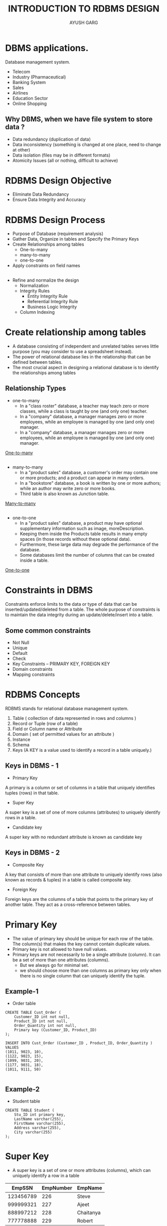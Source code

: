 #+OPTIONS: toc:nil num:nil
#+REVEAL_ROOT: https://cdn.jsdelivr.net/npm/reveal.js
#+TITLE: INTRODUCTION TO RDBMS DESIGN
#+Author: AYUSH GARG
#+EMAIL: gargayush341@gmail.com

* DBMS applications.
Database management system.
- Telecom
- Industry (Pharmaceutical)
- Banking System
- Sales
- Airlines
- Education Sector
- Online Shopping
** Why DBMS, when we have file system to store data ?
- Data redundancy (duplication of data)
- Data inconsistency (something is changed at one place, need to change at other)
- Data isolation (files may be in different formats)
- Atomicity Issues (all or nothing, difficult to achieve)


# * Types of DBMS architecture
# - Single tier architecture
# - Two tier architecture
# - Three tier architecture

# ** Single tier architecture
# In this type of architecture, the database is readily available on the client machine, any request made by client doesn’t require a network connection to perform the action on the database.

# ** Two tier architecture
# The Database system is present at the server machine and the DBMS application is present at the client machine
# The application connection interface such as JDBC, ODBC are used for the interaction between server and client.
 
# ** Three tier architecture
# In three-tier architecture, another layer is present between the client machine and server machine. In this architecture, the client application doesn’t communicate directly with the database systems present at the server machine, rather the client application communicates with server application and the server application internally communicates with the database system present at the server.

# * Three level architecture in detail
# - External Level
# - Conceptual Level
# - Internal Level

# ** External Level
# It is also called view level. The reason this level is called “view” is because several users can view their desired data from this level which is internally fetched from database with the help of conceptual and internal level mapping.
# The user doesn’t need to know the database schema details such as data structure, table definition etc. user is only concerned about data which is what returned back to the view level after it has been fetched from database (present at the internal level).

# ** Conceptual Level
# It is also called logical level. The whole design of the database such as relationship among data, schema of data etc. are described in this level.
# Database constraints and security are also implemented in this level of architecture. This level is maintained by DBA (database administrator).

# ** Internal Level
# This level is also known as physical level. This level describes how the data is actually stored in the storage devices. This level is also responsible for allocating space to the data. This is the lowest level of the architecture.

# * Data Models in DBMS
# Data Model is a logical structure of Database. It describes the design of database to reflect entities, attributes, relationship among data, constrains etc.
# ** Object based logical models
# Describe data at the conceptual and view levels
# - E-R model
# - Object oriented model

# ** Record based logical models
# These models specify logical structure of database with records, fields and attributes.
# - Relational Model
# In relational model, the data and relationships are represented by collection of inter-related tables. Each table is a group of column and rows, where column represents attribute of an entity and rows represents records.
# - Hierarchical Model
# Rarely used, one to many relationship.
# - Network Model
# Have a graph like structure instead of tree.

# ** Physical Data Models
# These models describe data at the lowest level of abstraction.


* RDBMS Design Objective
- Eliminate Data Redundancy
- Ensure Data Integrity and Accuracy

* RDBMS Design Process
- Purpose of Database (requirement analysis)
- Gather Data, Organize in tables and Specify the Primary Keys
- Create Relationships among tables
  - One-to-many
  - many-to-many
  - one-to-one
- Apply constraints on field names
** 
- Refine and normalize the design
  - Normalization
  - Integrity Rules
    - Entity Integrity Rule
    - Referential Integrity Rule
    - Business Logic Integrity
  - Column Indexing
    
  
* Create relationship among tables
- A database consisting of independent and unrelated tables serves little purpose (you may consider to use a spreadsheet instead).
- The power of relational database lies in the relationship that can be defined between tables.
- The most crucial aspect in designing a relational database is to identify the relationships among tables
  
** Relationship Types
- one-to-many
  - In a "class roster" database, a teacher may teach zero or more classes, while a class is taught by one (and only one) teacher.
  - In a "company" database, a manager manages zero or more employees, while an employee is managed by one (and only one) manager.
  - In a "company" database, a manager manages zero or more employees, while an employee is managed by one (and only one) manager.
#+ATTR_HTML: :target _blank
 [[https://i.imgur.com/tddotLi.png][One-to-many]]
** 
- many-to-many
  - In a "product sales" database, a customer's order may contain one or more products; and a product can appear in many orders.
  - In a "bookstore" database, a book is written by one or more authors; while an author may write zero or more books. 
  - Third table is also known as Junction table.
#+ATTR_HTML: :target _blank
[[https://i.imgur.com/F13KsSP.png][Many-to-many]]

** 
- one-to-one
  - In a "product sales" database, a product may have optional supplementary information such as image, moreDescription.
  - Keeping them inside the Products table results in many empty spaces (in those records without these optional data).
  - Furthermore, these large data may degrade the performance of the database.
  - Some databases limit the number of columns that can be created inside a table.

#+ATTR_HTML: :target _blank
[[https://i.imgur.com/kXu3YzT.png][One-to-one]]

* Constraints in DBMS
Constraints enforce limits to the data or type of data that can be inserted/updated/deleted from a table. The whole purpose of constraints is to maintain the data integrity during an update/delete/insert into a table.
** Some common constraints
- Not Null
- Unique
- Default
- Check
- Key Constraints – PRIMARY KEY, FOREIGN KEY
- Domain constraints
- Mapping constraints
  

* RDBMS Concepts
RDBMS stands for relational database management system. 
1. Table ( collection of data represented in rows and columns )
2. Record or Tuple (row of a table)
3. Field or Column name or Attribute
4. Domain ( set of permitted values for an attribute )
5. Instance
6. Schema
7. Keys (A KEY is a value used to identify a record in a table uniquely.)

** Keys in DBMS - 1
- Primary Key
A primary is a column or set of columns in a table that uniquely identifies tuples (rows) in that table.

- Super Key
A super key is a set of one of more columns (attributes) to uniquely identify rows in a table.

- Candidate key
A super key with no redundant attribute is known as candidate key

** Keys in DBMS - 2

- Composite Key
A key that consists of more than one attribute to uniquely identify rows (also known as records & tuples) in a table is called composite key.

- Foreign Key
Foreign keys are the columns of a table that points to the primary key of another table. They act as a cross-reference between tables.



* Primary Key
- The value of primary key should be unique for each row of the table. The column(s) that makes the key cannot contain duplicate values.
- Primary key is not allowed to have null values.
- Primary keys are not necessarily to be a single attribute (column). It can be a set of more than one attributes (columns).
  - But we always go for minimal set.
  - we should choose more than one columns as primary key only when there is no single column that can uniquely identify the tuple.
** Example-1
- Order table
#+begin_src
CREATE TABLE Cust_Order (
    Customer_ID int not null,
    Product_ID int not null,
    Order_Quantity int not null,
    Primary key (Customer_ID, Product_ID)
);

INSERT INTO Cust_Order (Customer_ID , Product_ID, Order_Quantity )
VALUES 
(1011, 9023, 10),
(1122, 9023, 15),
(1099, 9031, 20),
(1177, 9031, 18),
(1011, 9111, 50)

#+end_src

** Example-2
- Student table
#+begin_src
CREATE TABLE Student (
    Stu_ID int primary key,
    LastName varchar(255),
    FirstName varchar(255),
    Address varchar(255),
    City varchar(255)
);
#+end_src


* Super Key
- A super key is a set of one or more attributes (columns), which can uniquely identify a row in a table
|   EmpSSN  | EmpNumber  | EmpName   |
|-----------+------------+-----------|
| 123456789 |        226 | Steve     |
| 999999321 |        227 | Ajeet     |
| 888997212 |        228 | Chaitanya |
| 777778888 |        229 | Robert    |

** Super keys
- {EmpSSN}
- {EmpNumber}
- {EmpSSN, EmpNumber}
- {EmpSSN, EmpName}
- {EmpSSN, EmpNumber, EmpName}
- {EmpNumber, EmpName}

* Candidate Keys
A super key with no redundant attribute is known as candidate key. Candidate keys are selected from the set of super keys, the only thing we take care while selecting candidate key is that the candidate key should not have any redundant attributes. 
** Candidate Keys
For the prevoius table:
- {EmpSSN}
- {EmpNumber}

Note: A primary key is selected from the set of candidate keys. That means we can either have EmpSSN or EmpNumber as primary key.

* Foreign Key
Foreign keys are the columns of a table that points to the primary key of another table. They act as a cross-reference between tables.

** Example

#+begin_src
CREATE TABLE CUSTOMERS(
   ID   INT              NOT NULL,
   NAME VARCHAR (20)     NOT NULL,
   AGE  INT              NOT NULL,
   ADDRESS  CHAR (25) ,
   SALARY   DECIMAL (18, 2),       
   PRIMARY KEY (ID)
);

CREATE TABLE ORDERS (
   ID          INT        NOT NULL,
   DATE        DATETIME, 
   CUSTOMER_ID INT references CUSTOMERS(ID),
   AMOUNT     double,
   PRIMARY KEY (ID)
);
#+end_src


* Composite key
A composite key is a candidate key that consists of two or more attributes (table columns) that together uniquely identify an entity occurrence (table row). 
Note: Any key such as super key, primary key, candidate key etc. can be called composite key if it has more than one attributes.

* Alternate Key
A table can have multiple candidate keys. Among these candidate keys, only one key gets selected as primary key, the remaining keys are known as alternative or secondary keys.

ex: EmpNumber

* Normalization
Normalization is a systematic approach of decomposing tables to eliminate data redundancy(repetition) and undesirable characteristics like Insertion, Update and Deletion Anomalies.
- 1NF (First Normal Form)
- 2NF (Second Normal Form)
- 3NF (Third Normal Form)
- BCNF (Boyce-Codd Normal Form)
- 4NF (Fourth Normal Form)
- 5NF (Fifth Normal Form)
- 6NF (Sixth Normal Form)

** 1NF (First Normal Form) Rules
- Each table cell should contain a single value.
- Each record needs to be unique.
| empId | empName  | empAddress | empMobile             |
|-------+----------+------------+-----------------------|
|   101 | Herschel | New Delhi  | 8912312390            |
|   102 | Jon      | Kanpur     | 8812121212 9900012222 |
|   103 | Ron      | Chennai    | 7778881212            |
|   104 | Lester   | Bangalore  | 9990000123 8123450987 |

*** Explaination
Two employees (Jon & Lester) are having two mobile numbers so the company stored them in the same field
| empId | empName  | empAddress |  empMobile |
|-------+----------+------------+------------|
|   101 | Herschel | New Delhi  | 8912312390 |
|   102 | Jon      | Kanpur     | 8812121212 |
|   102 | Jon      | Kanpur     | 9900012222 |
|   103 | Ron      | Chennai    | 7778881212 |
|   104 | Lester   | Bangalore  | 9990000123 |
|   104 | Lester   | Bangalore  | 8123450987 |
|       |          |            |            |


** 2NF (Second Normal Form) Rules
- Rule 1- Be in 1NF
- Rule 2- No non-prime attribute is dependent on the proper subset of any candidate key of table.
- Non-Prime Attribute :- An attribute that is not part of any candidate key is known as non-prime attribute.
*** Example
| teacherId | subject   | teacherAge |
|-----------+-----------+------------|
|       111 | Maths     |         38 |
|       111 | Physics   |         38 |
|       222 | Biology   |         38 |
|       333 | Physics   |         40 |
|       333 | Chemistry |         40 |

Candidate Keys: {teacherId, subject}

Non prime attribute: teacherAge

*** Explaination
- The table is in 1 NF because each attribute has atomic values.
- However, it is not in 2NF because non prime attribute teacherAge is dependent on teacherId alone which is a proper subset of candidate key.

*** Split the table into two
- Table 1
| teacherId | teacherAge |
|-----------+------------|
|       111 |         38 |
|       222 |         38 |
|       333 |         40 |


*** Table 2
| teacherId | subject   |
|-----------+-----------|
|       111 | Maths     |
|       111 | Physics   |
|       222 | Biology   |
|       333 | Physics   |
|       333 | Chemistry |


** 3NF (Third Normal Form) Rules
- Rule 1- Table must be in 2NF
- Rule 2- Transitive functional dependency of non-prime attribute on any super key should be removed. In other words the non-key columns are independent of each others. In other words, the non-key columns are dependent on primary key, only on the primary key and nothing else.
*** Transitive Functional Dependency
X -> Z is a transitive dependency if the following three functional dependencies hold true:
- X->Y
- Y does not -> X
- Y->Z

example:-
- {Book} ->{Author} (if we know the book, we knows the author name)
- {Author} does not ->{Book}
- {Author} -> {authorAge}

*** Example 
| empId | empName | empZip | empState | empCity | empDistrict |
|-------+---------+--------+----------+---------+-------------|
|  1001 | John    | 282005 | UP       | Agra    | Dayal Bagh  |
|  1002 | Ajeet   | 222008 | TN       | Chennai | M-city      |
|  1006 | Michael | 282007 | TN       | Chennai | Urrapkkam   |
|  1101 | Lilly   | 292008 | UK       | Pauri   | Bhagwan     |
|  1201 | Steve   | 222999 | MP       | Gwalior | Ratan       |

*** Explaination
- Super keys: {empId}, {empId, empName}, {empId, empName, empZip}…so on
- Candidate Keys: {empId}
- Non-prime attributes: all attributes except empId are non-prime as they are not part of any candidate keys.
- Here, empState, empCity & empDistrict dependent on empZip. And, empZip is dependent on empId that makes non-prime attributes (empState, empCity & empDistrict) transitively dependent on super key (empId). This violates the rule of 3NF.

***  Solution
- To make this table complies with 3NF we have to break the table into two tables to remove the transitive dependency:
*** Table-1 Employee Table
| empId | empName | empZip |
|-------+---------+--------|
|  1001 | John    | 282005 |
|  1002 | Ajeet   | 222008 |
|  1006 | Michael | 282007 |
|  1101 | Lilly   | 292008 |
|  1201 | Steve   | 222999 |

*** Table-2 Employee Zip
| empZip | empState | empCity | empDistrict |
|--------+----------+---------+-------------|
| 282005 | UP       | Agra    | Dayal Bagh  |
| 222008 | TN       | Chennai | M-city      |
| 282007 | TN       | Chennai | Urrapkkam   |
| 292008 | UK       | Pauri   | Bhagwan     |
| 222999 | MP       | Gwalior | Ratan       |


* Transaction Management
- A transaction is a set of logically related operations.
- ex: transferring money from one account to another

** Problem
- The main problem that can happen during a transaction is that the transaction can fail before finishing the all the operations in the set. This can happen due to power failure, system crash etc. This is a serious problem that can leave database in an inconsistent state.

*** Solution
- Commit: If all the operations in a transaction are completed successfully then commit those changes to the database permanently.
- Rollback: If any of the operation fails then rollback all the changes done by previous operations.
- But they are not sufficient when two transactions are running concurrently. To handle those problems we need to understand database ACID properties.

** ACID Properties
*** 
- Atomicity: This property ensures that either all the operations of a transaction reflect in database or none. 
- Consistency:  To preserve the consistency of database, the execution of transaction should take place in isolation (that means no other transaction should run concurrently when there is a transaction already running).
*** 
- Isolation: For every pair of transactions, one transaction should start execution only when the other finished execution.
- Durability: Once a transaction completes successfully, the changes it has made into the database should be permanent even if there is a system failure.

* Cardinality
In terms of data models, cardinality refers to the relationship between two tables. Relationship can be of four types as we have already seen in Entity relationship guide:
- One to one (person-passport)
- One to many (customer-order)
- Many to one (student-college)
- Many to many (student-project)

** In context of query optimization
In terms of query, the cardinality refers to the uniqueness of a column in a table. The column with all unique values would be having the high cardinality and the column with all duplicate values would be having the low cardinality. These cardinality scores helps in query optimization.
